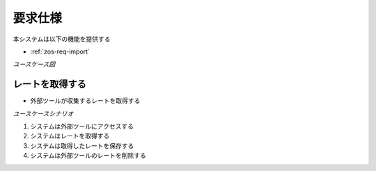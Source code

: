 要求仕様
========

本システムは以下の機能を提供する

- :ref:`zos-req-import`

*ユースケース図*

.. uml:: umls/usecase.uml

.. _zos-req-import:

レートを取得する
----------------

- 外部ツールが収集するレートを取得する

*ユースケースシナリオ*

1. システムは外部ツールにアクセスする
2. システムはレートを取得する
3. システムは取得したレートを保存する
4. システムは外部ツールのレートを削除する
